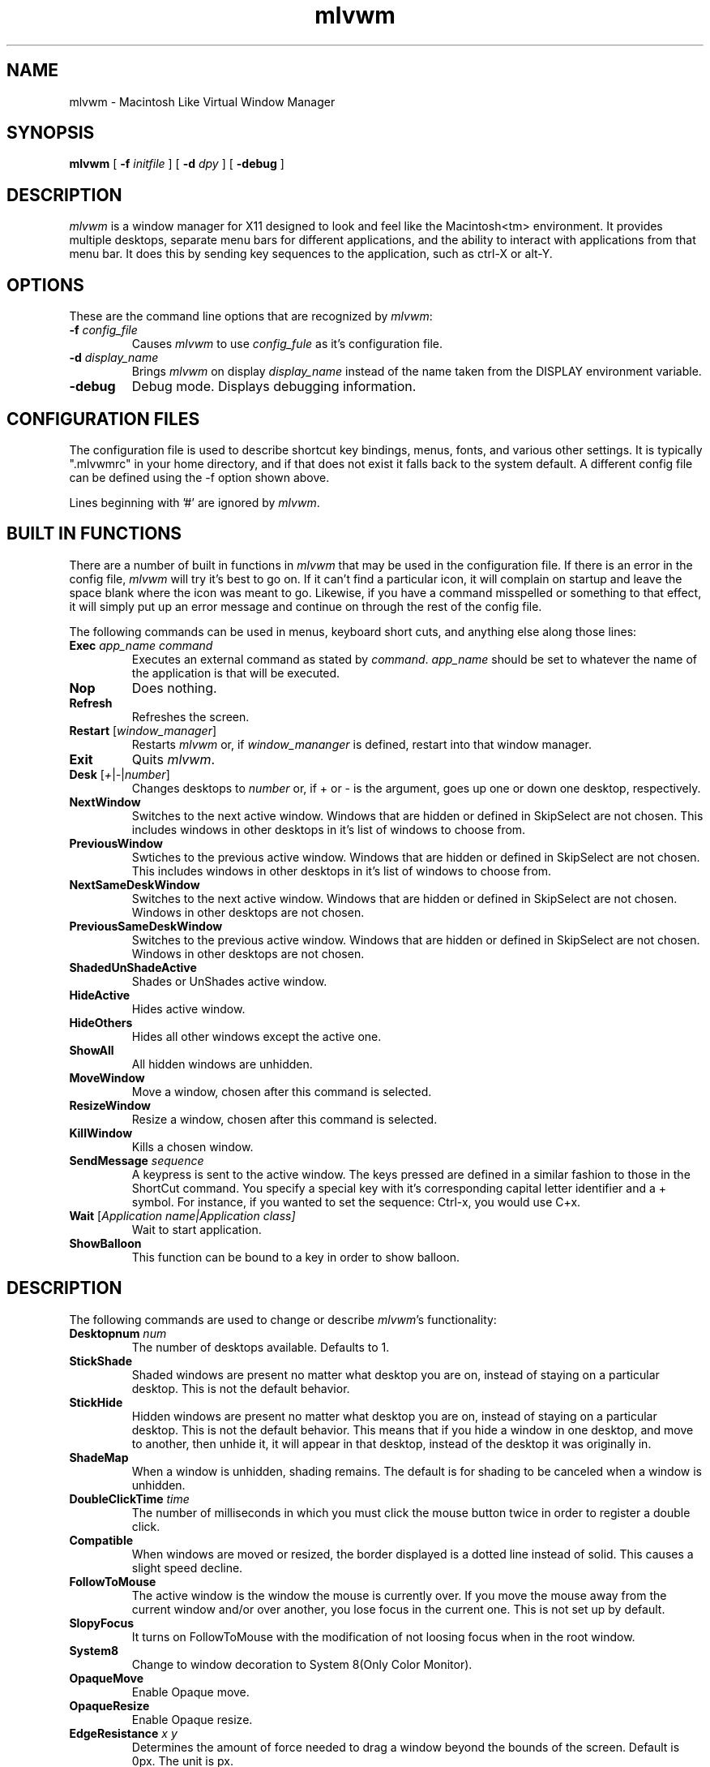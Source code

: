 .\" t
.\" @(#)mlvwm.1
'\"macro stdmacro
.de EX          \"Begin example
.ne 5
.if n .sp 1
.if t .sp .5
.nf
.in +.5i
..
.de EE
.fi
.in -.5i
.if n .sp 1
.if t .sp .5
..
.ta .3i .6i .9i 1.2i 1.5i 1.8i
.nr X
.TH mlvwm 1 "11 Feb 1997"
.SH NAME
mlvwm \- Macintosh Like Virtual Window Manager
.SH SYNOPSIS
\fBmlvwm \fP[ \fB\-f\fP \fIinitfile\fP ] [ \fB\-d\fP \fIdpy\fP ]
[ \fB\-debug\fP ]


.SH DESCRIPTION
.I mlvwm
is a window manager for X11 designed to look and feel like
the Macintosh<tm> environment.  It provides multiple desktops, separate
menu bars for different applications, and the ability to interact with
applications from that menu bar.  It does this by sending key sequences
to the application, such as ctrl-X or alt-Y.

.SH OPTIONS
These are the command line options that are recognized by \fImlvwm\fP:
.IP "\fB-f\fP \fIconfig_file\fP"
Causes \fImlvwm\fP to use \fIconfig_fule\fP as it's configuration file.
.IP "\fB-d\fP \fIdisplay_name\fP"
Brings \fImlvwm\fP on display \fIdisplay_name\fP instead of the name
taken from the DISPLAY environment variable.
.IP "\fB-debug\fP"
Debug mode.  Displays debugging information.

.SH CONFIGURATION FILES
The configuration file is used to describe shortcut key bindings, menus, 
fonts, and various other settings.  It is typically ".mlvwmrc" in your
home directory, and if that does not exist it falls back to the system
default.  A different config file can be defined using the -f option
shown above.

Lines beginning with '#' are ignored by \fImlvwm\fP.

.SH BUILT IN FUNCTIONS
There are a number of built in functions in \fImlvwm\fP that may be
used in the configuration file.  If there is an error in the config file,
\fImlvwm\fP will try it's best to go on.  If it can't find a particular
icon, it will complain on startup and leave the space blank where the
icon was meant to go.  Likewise, if you have a command misspelled or something
to that effect, it will simply put up an error message and continue on
through the rest of the config file.

The following commands can be used in menus, keyboard short cuts,
and anything else along those lines:

.IP "\fBExec\fP \fIapp_name command\fP"
Executes an external command as stated by \fIcommand\fP.  \fIapp_name\fP
should be set to whatever the name of the application is that will be
executed.
.IP "\fBNop\fP"
Does nothing.
.IP "\fBRefresh\fP"
Refreshes the screen.
.IP "\fBRestart\fP [\fIwindow_manager\fP]"
Restarts \fImlvwm\fP or, if \fIwindow_mananger\fP is defined, restart into
that window manager.
.IP "\fBExit\fP\t"
Quits \fImlvwm\fP.
.IP "\fBDesk\fP [\fI+\fP|\fI-\fP|\fInumber\fP]"
Changes desktops to \fInumber\fP or, if + or - is the argument, goes up
one or down one desktop, respectively.
.IP "\fBNextWindow\fP"
Switches to the next active window.  Windows that are hidden or defined
in SkipSelect are not chosen.  This includes windows in other desktops
in it's list of windows to choose from.
.IP "\fBPreviousWindow\fP"
Swtiches to the previous active window.  Windows that are hidden or defined
in SkipSelect are not chosen.  This includes windows in other desktops
in it's list of windows to choose from.
.IP "\fBNextSameDeskWindow\fP"
Switches to the next active window.  Windows that are hidden or defined
in SkipSelect are not chosen.  Windows in other desktops are not chosen.
.IP "\fBPreviousSameDeskWindow\fP"
Switches to the previous active window.  Windows that are hidden or defined
in SkipSelect are not chosen.  Windows in other desktops are not chosen.
.IP "\fBShadedUnShadeActive\fP"
Shades or UnShades active window.
.IP "\fBHideActive\fP"
Hides active window.
.IP "\fBHideOthers\fP"
Hides all other windows except the active one.
.IP "\fBShowAll\fP"
All hidden windows are unhidden.
.IP "\fBMoveWindow\fP"
Move a window, chosen after this command is selected.
.IP "\fBResizeWindow\fP"
Resize a window, chosen after this command is selected.
.IP "\fBKillWindow\fP"
Kills a chosen window.
.IP "\fBSendMessage\fP \fIsequence\fP"
A keypress is sent to the active window.  The keys pressed are defined
in a similar fashion to those in the ShortCut command.  You specify a
special key with it's corresponding capital letter identifier and a +
symbol.  For instance, if you wanted to set the sequence: Ctrl-x, you
would use C+x.
.IP "\fBWait\fP [\fIApplication name|\fIApplication class\fP]"
Wait to start application. 
.IP "\fBShowBalloon\fP"
This function can be bound to a key in order to show balloon.

.SH DESCRIPTION
The following commands are used to change or describe \fImlvwm\fP's
functionality:

.IP "\fBDesktopnum\fP \fInum\fP"
The number of desktops available.  Defaults to 1.
.IP "\fBStickShade\fP"
Shaded windows are present no matter what desktop you are on, instead
of staying on a particular desktop.  This is not the default behavior.
.IP "\fBStickHide\fP"
Hidden windows are present no matter what desktop you are on, instead
of staying on a particular desktop.  This is not the default behavior.
This means that if you hide a window in one desktop, and move to another,
then unhide it, it will appear in that desktop, instead of the desktop
it was originally in.
.IP "\fBShadeMap\fP"
When a window is unhidden, shading remains.  The default is for shading
to be canceled when a window is unhidden.
.IP "\fBDoubleClickTime\fP \fItime\fP"
The number of milliseconds in which you must click the mouse button twice
in order to register a double click.
.IP "\fBCompatible\fP"
When windows are moved or resized, the border displayed is a dotted
line instead of solid.  This causes a slight speed decline. 
.IP "\fBFollowToMouse\fP"
The active window is the window the mouse is currently over.  If you move
the mouse away from the current window and/or over another, you lose
focus in the current one.  This is not set up by default.
.IP "\fBSlopyFocus\fP"
It turns on FollowToMouse with the modification of not loosing
focus when in the root window.
.IP "\fBSystem8\fP"
Change to window decoration to System 8(Only Color Monitor).
.IP "\fBOpaqueMove\fP"
Enable Opaque move.
.IP "\fBOpaqueResize\fP"
Enable Opaque resize.
.IP "\fBEdgeResistance\fP \fIx\fP \fIy\fP"
Determines the amount of force needed to drag a window beyond the bounds
of the screen. Default is 0px. The unit is px.
.IP "\fBOneClickMenu\fP"
Click pull down menu and more one click execute selection.
.IP "\fBZoomWait\fP \fIms\fB"
Setting Hide animation speed. Default is 10ms. The unit is ms.
.IP "\fBRotateDesk\fP"
Rotate desktop number at Desk + and Desk -.
.IP "\fBDisplayDeskNumber\fP"
Display window name with desktop number on window list.
.IP "\fBIconifyShade\fP"
WindowShade is regarded as Inocify.
.IP "\fBIconifyHide\fP"
HideWindow is regarded as Iconify.
.IP "\fBScrollBarWidth\fP \fIn\fP
The variable scroll window is set \fIn\fP and defaults to 19 if
unspecified.
.IP "\fBFlushMenu\fP \fIspeed\fP \fIflashes\fP"
Determines how fast the flashes are when you choose an option from a menu,
as well as how many times it does so.
.IP "\fBIconPath\fP \fIpath\fP"
Specify the path \fImlvwm\fP is to search in order to find it's icons.
Separate directories should be separated with a : and listed in the order
you wish them to be searched.  This needs to be defined before any
references to icons are made.
.IP "\fBIconMenuIcon\fP \fIicon\fP"
This is the icon to be used with the windowlist menu on right side of the
menu bar.
.IP "\fBUseRootWin\fP"
ignore button event on Root Window.
.IP "\fBUseBalloon\fP \fIstr1\fP \fIstr2\fP, \fBIcon\fP \fIiconname\fP
Use balloon help. str1 is displayed as menu item when Balloon help is
not displayed. 
.IP "\fBInitFunction\fP"
.IP "\fBRestartFunction\fP"
 Define the function when start and restart the mlvwm.
.IP "\fBMenuBarFont\fP \fIfont\fP"
The font the menu bar is to use.
.IP "\fBMenuFont\fP \fIfont\fP"
The font the menus are to use.
.IP "\fBTitleBarFont\fP \fIfont\fP"
The font on the title bars of windows.
.IP "\fBRead\fP \fIfilename\fP"
Reads in a separate configuration file.
.IP "\fBRestartPreviousState\fP"
It allows to regenerate the screen as it was before the
previous window manager was shutdown or the current window
manager was restarted.
.IP "\fBMenu\fP \fIname\fP[, \fIoptions\fP] ... \fBEND\fP"
Starts a menu block for the specified \fIname\fP menu.  After the name of
the menu, some options may be defined as listed below to change the behavior
of that menu.  All lines following the Menu command are read in as menu
items until an \fBEND\fP statement is reached.  Description of menu
items will be discussed after the options.

Menu options are as follows:

\fBRight\fP - places the menu on the right side of the menu bar.

\fBLeft\fP - places the menu on the left side of the menu bar.  This is default.

\fBIcon\fP \fIicon\fP - assigns an icon to be displayed on the menu
bar instead of a label.

\fBLabel\fP \fIlabel\fP - assigns a label to be displayed on the menu
bar instead of an icon.

\fBStick\fP - menu label is shown any time, in spite of the
designation of which application it is associated with via the MenuBar
command. 


\fBNonStick\fP - opposite of Stick.  This is default.


Menu items are described as follows:

"label" options

Multiple options are separated by commas.  Options you can choose are as
follows:

\fBGray\fP - grays out a menu item.

\fBBlack\fP - makes a menu item black.

\fBCheck\fP - places a check mark next to item.

\fBNonCheck\fP - doesn't place a check mark next to item.

\fBSelect\fP - makes a menu item selectable.

\fBNonSelect\fP - prevents a menu item from being selectable.

\fBSubMenu\fP \fIMenuName\fP
A submenu is specified.

\fBIcon\fP \fIicon\fP - specifies an icon to place next to the menu
item's label. 

\fBAction\fP \fIcommand\fP - performs any built in \fIcommand\fP.

\fBSwallow\fP \fIappname\fP \fIoptions\fP
Swallows an application into the menu bar.  \fIoptions\fP are separated
by commas.  \fIappname\fP should match the name of the application that
will be swallowed.  The following options are allowed:

\fBRight\fP - places the menu on the right side of the menu bar.  This
is default. 

\fBLeft\fP - places the menu on the left side of the menu bar.

\fBAction\fP \fIcommand\fP - performs any built in \fIcommand\fP.
This is where an Exec should be performed of the application to be swallowed.

\fBStick\fP - menu label is shown any time, in spite of the
designation of which application it is associated with via the MenuBar
command.  This is default. 

\fBNonStick\fP - opposite of Stick.

.IP "\fBMenuBar\fP \fIappname\fP ... \fBEND\fP"
This describes the names of the menus to be displayed, given a particular
\fIappname\fP is active.  The keyword \fBdefault\fP can be placed for
\fIappname\fP to set up a menu bar for any application that does not
have it's own specific menu bar.  Menus are listed one per line after
the MenuBar line, and closed off with an \fBEND\fP statement.

.IP "\fBStyle\fP \fIstrings\fP \fBEND\fP"
This is used to describe certain attributes of particular windows, such
as decorations, MenuBars, mini-icons, and various other attributes.
The wildcards, * and ?, can be used.  Lines are set up as follows:

"\fIappname\fP" \fIoptions\fP

Multiple \fIoptions\fP are separated by commas, and can be chosen from
the following:

\fBNormalDecoration\fP - Places standard decorations (ie all the defaults)
around a particular window.

\fBNoSbarH\fP - Horizontal scroll bar is removed.

\fBNoSbarV\fP - Vertical scroll bar is removed.

\fBNoResizeR\fP - no resize 'button'.  This is automatic if both
NoSbarH and NoSbarV are defined.

\fBNoTitle\fP - Removed title bar.

\fBNoMinMaxR\fP - Min/Max 'button' is removed.  Automatic when NoTitle
defined. 

\fBNoCloseR\fP - Close 'button' is removed.  Automatic when NoTitle defined.

\fBNoWinList\fP - Prevents window from being show on the window list.

\fBNoFocus\fP - Does not allow window to get focus.

\fBStayOnTop\fP - Window stays above all other windows on the screen.

\fBSticky\fP - Window stays on screen even if you change desktops.

\fBSkipSelect\fP - Prevents window from getting chosen by \fBNextWindow\fP,
\fBPreviousWindow\fP, \fBPreviousSameDeskWindow\fP, and
\fBNextSameDeskWindow\fP. 

\fBEnableScroll\fP - Activates scroll bars.

\fBMaxmizeScale\fP - The percentage the window will increase in size
when it maximized.

\fBMiniIcon\fP \fIicon\fP - \fIicon\fP is used to represent that
particular window. 

\fBNoTransientDecorate\fP -  No decorations for transient window.

\fBMenuBar\fP \fImenubar\fP - Switches the menu bar to \fImenubar\fP when that
application is active.

.IP "\fBShortCut\fP \fIstring\fP END"
Binds key combinations to functions.  Short cuts are listed one per line
in the following format:

\fIKeyName\fP \fIKeyboardModifier\fP \fICommand\fP

After all Short cuts are listed, an END statement should be placed.
KeyboardModifier's are as follows:

.EX
\fBS\fP - Shift key
\fBC\fP - Control key
\fBM\fP - Mod1 key
\fB1\fP - Mod1 key
\fB2\fP - Mod2 key
\fB3\fP - Mod3 key
\fB4\fP - Mod4 key
\fB5\fP - Mod5 key
\fBA\fP - Any Modifier
\fBN\fP - No Modifier
.EE

.SH FILES
.nf
$HOME/.mlvwmrc
$MLVWMLIBDIR/system.mlvwmrc
.fi

.SH COPYRIGHT NOTICES
This program is distributed as freeware. The copyright remains with
the author.

Macintosh is a registered trademark of Apple Computer, Inc.

.SH AUTHOR
TakaC HASEGAWA
.I hase@rop2.hitachi-cable.co.jp
